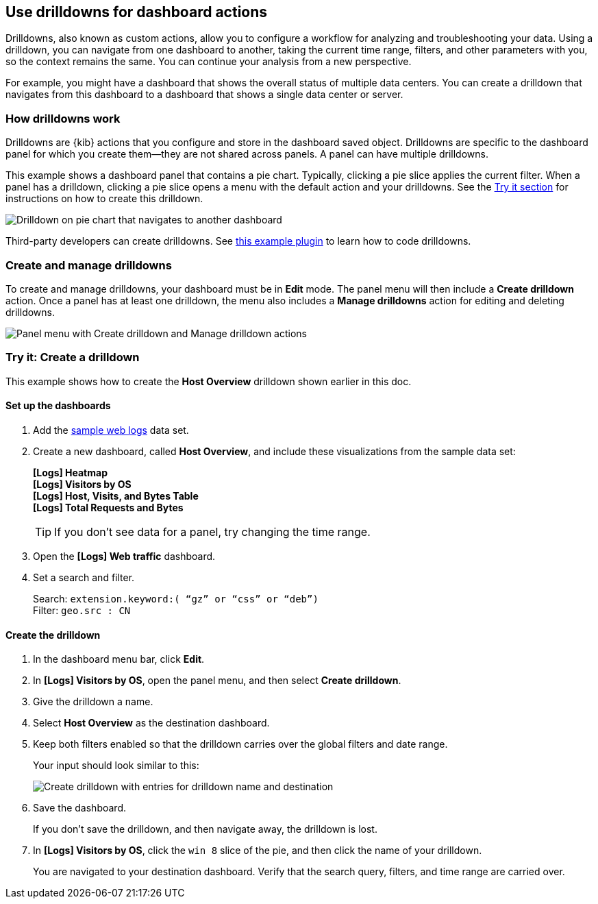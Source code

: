 [[drilldowns]]
== Use drilldowns for dashboard actions

Drilldowns, also known as custom actions, allow you to configure a
workflow for analyzing and troubleshooting your data.
Using a drilldown, you can navigate from one dashboard to another,
taking the current time range, filters, and other parameters with you,
so the context remains the same. You can continue your analysis from a new perspective.

For example, you might have a dashboard that shows the overall status of multiple data centers.
You can create a drilldown that navigates from this dashboard to a dashboard
that shows a single data center or server.

[float]
[[how-drilldowns-work]]
=== How drilldowns work

Drilldowns are {kib} actions that you configure and store
in the dashboard saved object. Drilldowns are specific to the dashboard panel
for which you create them&mdash;they are not shared across panels.
A panel can have multiple drilldowns.

This example shows a dashboard panel that contains a pie chart.
Typically, clicking a pie slice applies the current filter.
When a panel has a drilldown, clicking a pie slice opens a menu with
the default action and your drilldowns. See the <<drilldowns-example, Try it section>>
for instructions on how to create this drilldown.

[role="screenshot"]
image::images/drilldown_on_piechart.gif[Drilldown on pie chart that navigates to another dashboard]

Third-party developers can create drilldowns.
See https://github.com/elastic/kibana/tree/master/x-pack/examples/ui_actions_enhanced_examples[this example plugin]
to learn how to code drilldowns.

[float]
[[create-manage-drilldowns]]
=== Create and manage drilldowns

To create and manage drilldowns, your dashboard must be in *Edit* mode.
The panel menu will then include a *Create drilldown* action.
Once a panel has at least one drilldown, the menu also includes a *Manage drilldowns* action
for editing and deleting drilldowns.

[role="screenshot"]
image::images/drilldown_menu.png[Panel menu with Create drilldown and Manage drilldown actions]

[float]
[[drilldowns-example]]
=== Try it: Create a drilldown

This example shows how to create the *Host Overview* drilldown shown earlier in this doc.

[float]
==== Set up the dashboards

. Add the <<get-data-in, sample web logs>> data set.

. Create a new dashboard, called *Host Overview*, and include these visualizations
from the sample data set:
+
[%hardbreaks]
*[Logs] Heatmap*
*[Logs] Visitors by OS*
*[Logs] Host, Visits, and Bytes Table*
*[Logs] Total Requests and Bytes*
+
TIP: If you don’t see data for a panel, try changing the time range.

. Open the *[Logs] Web traffic* dashboard.

. Set a search and filter.
+
[%hardbreaks]
Search: `extension.keyword:( “gz” or “css” or “deb”)`
Filter: `geo.src : CN`

[float]
==== Create the drilldown


. In the dashboard menu bar, click *Edit*.

. In *[Logs] Visitors by OS*, open the panel menu, and then select *Create drilldown*.

. Give the drilldown a name.

. Select *Host Overview* as the destination dashboard.

. Keep both filters enabled so that the drilldown carries over the global filters and date range.
+
Your input should look similar to this:
+
[role="screenshot"]
image::images/drilldown_create.png[Create drilldown with entries for drilldown name and destination]

. Save the dashboard.
+
If you don’t save the drilldown, and then navigate away, the drilldown is lost.

. In *[Logs] Visitors by OS*, click the `win 8` slice of the pie, and then click the name of your drilldown.
+
You are navigated to your destination dashboard. Verify that the search query, filters,
and time range are carried over.
